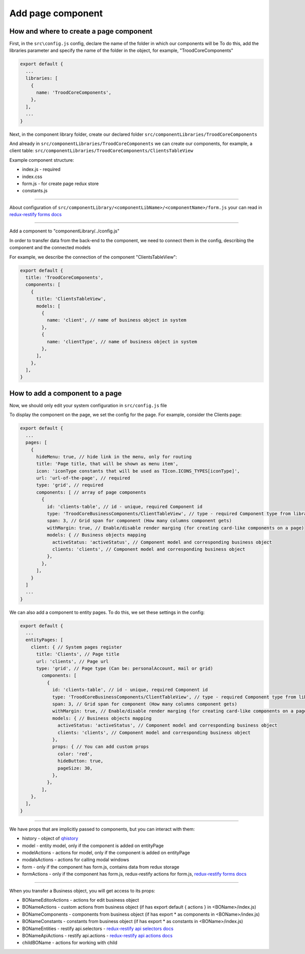 ================================
Add page component
================================
.. _`redux-restify forms docs`: https://github.com/DeyLak/redux-restify/blob/master/docs/forms.md
.. _`redux-restify api docs`: https://github.com/DeyLak/redux-restify/blob/master/docs/api.md
.. _`redux-restify api selectors docs`: https://github.com/DeyLak/redux-restify/blob/master/docs/api.md#selectors
.. _`redux-restify api actions docs`: https://github.com/DeyLak/redux-restify/blob/master/docs/api.md#actions

****************************************
How and where to create a page component
****************************************
First, in the ``src\config.js`` config, declare the name of the folder in which our components will be
To do this, add the libraries parameter and specify the name of the folder in the object, for example, "TroodCoreComponents"

.. code-block:: javascript

  export default {
    ...
    libraries: [
      {
        name: 'TroodCoreComponents',
      },
    ],
    ...
  }

Next, in the component library folder, create our declared folder ``src/componentLibraries/TroodCoreComponents``

And already in ``src/componentLibraries/TroodCoreComponents`` we can create our components, for example, a client table:
``src/componentLibraries/TroodCoreComponents/ClientsTableView``

Example component structure:

* index.js  - required
* index.css
* form.js - for create page redux store
* constants.js

--------

About configuration of ``src/componentLibrary/<componentLibName>/<componentName>/form.js`` your can read in `redux-restify forms docs`_

--------

Add a component to "componentLibrary/../config.js"

In order to transfer data from the back-end to the component, we need to connect them in the config, describing the component and the connected models

For example, we describe the connection of the component "ClientsTableView":

.. code-block:: javascript

  export default {
    title: 'TroodCoreComponents',
    components: [
      {
        title: 'ClientsTableView',
        models: [
          {
            name: 'client', // name of business object in system
          },
          {
            name: 'clientType', // name of business object in system
          },
        ],
      },
    ],
  }

******************************************************
How to add a component to a page
******************************************************
Now, we should only edit your system configuration in ``src/config.js`` file

To display the component on the page, we set the config for the page. For example, consider the Clients page:

.. code-block:: javascript

    export default {
      ...
      pages: [
        {
          hideMenu: true, // hide link in the menu, only for routing
          title: 'Page title, that will be shown as menu item',
          icon: 'iconType constants that will be used as TIcon.ICONS_TYPES[iconType]',
          url: 'url-of-the-page', // required
          type: 'grid', // required
          components: [ // array of page components
            {
              id: 'clients-table', // id - unique, required Component id
              type: 'TroodCoreBusinessComponents/ClientTableView', // type - required Component type from library
              span: 3, // Grid span for component (How many columns component gets)
              withMargin: true, // Enable/disable render marging (for creating card-like components on a page)
              models: { // Business objects mapping
                activeStatus: 'activeStatus', // Component model and corresponding business object
                clients: 'clients', // Component model and corresponding business object
              },
            },
          ],
        }
      ]
      ...
    }

We can also add a component to entity pages. To do this, we set these settings in the config:

.. code-block:: javascript

    export default {
      ...
      entityPages: [
        client: { // System pages register
          title: 'Clients', // Page title
          url: 'clients', // Page url
          type: 'grid', // Page type (Can be: personalAccount, mail or grid)
            components: [
              {
                id: 'clients-table', // id - unique, required Component id
                type: 'TroodCoreBusinessComponents/ClientTableView', // type - required Component type from library
                span: 3, // Grid span for component (How many columns component gets)
                withMargin: true, // Enable/disable render marging (for creating card-like components on a page)
                models: { // Business objects mapping
                  activeStatus: 'activeStatus', // Component model and corresponding business object
                  clients: 'clients', // Component model and corresponding business object
                },
                props: { // You can add custom props
                  color: 'red',
                  hideButton: true,
                  pageSize: 30,
                },
              },
            ],
        },
      ],
    }

--------

We have props that are implicitly passed to components, but you can interact with them:

.. _qhistory: https://www.npmjs.com/package/qhistory

* history - object of qhistory_
* model - entity model, only if the component is added on entityPage
* modelActions  - actions for model, only if the component is added on entityPage
* modalsActions - actions for calling modal windows
* form - only if the component has form.js, contains data from redux storage
* formActions - only if the component has form.js, redux-restify actions for form.js, `redux-restify forms docs`_

--------

When you transfer a Business object, you will get access to its props:

* BONameEditorActions - actions for edit business object
* BONameActions - custom actions from business object (if has export default { actions } in <BOName>/index.js)
* BONameComponents - components from business object (if has export * as components in <BOName>/index.js)
* BONameConstants - constants from business object (if has export * as constants in <BOName>/index.js)
* BONameEntities - restify api.selectors - `redux-restify api selectors docs`_
* BONameApiActions - restify api.actions - `redux-restify api actions docs`_
* childBOName - actions for working with child
